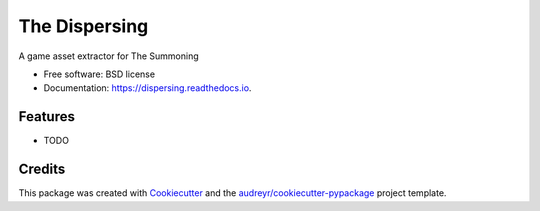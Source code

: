 ==============
The Dispersing
==============


.. image:: https://img.shields.io/pypi/v/dispersing.svg
        :target: https://pypi.python.org/pypi/dispersing

.. image:: https://img.shields.io/travis/matthewturk/dispersing.svg
        :target: https://travis-ci.org/matthewturk/dispersing

.. image:: https://readthedocs.org/projects/dispersing/badge/?version=latest
        :target: https://dispersing.readthedocs.io/en/latest/?badge=latest
        :alt: Documentation Status

.. image:: https://pyup.io/repos/github/matthewturk/dispersing/shield.svg
     :target: https://pyup.io/repos/github/matthewturk/dispersing/
     :alt: Updates


A game asset extractor for The Summoning


* Free software: BSD license
* Documentation: https://dispersing.readthedocs.io.


Features
--------

* TODO

Credits
---------

This package was created with Cookiecutter_ and the `audreyr/cookiecutter-pypackage`_ project template.

.. _Cookiecutter: https://github.com/audreyr/cookiecutter
.. _`audreyr/cookiecutter-pypackage`: https://github.com/audreyr/cookiecutter-pypackage

